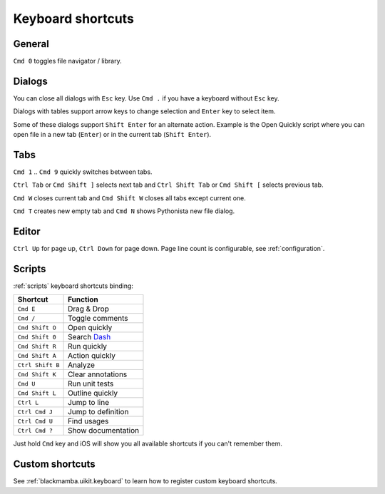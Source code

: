 .. _shortcuts:

##################
Keyboard shortcuts
##################

General
=======

``Cmd 0`` toggles file navigator / library.


Dialogs
=======

You can close all dialogs with ``Esc`` key. Use ``Cmd .`` if you have a keyboard without
``Esc`` key.

Dialogs with tables support arrow keys to change selection and ``Enter`` key to select item.

Some of these dialogs support ``Shift Enter`` for an alternate action.
Example is the Open Quickly script where you can open file in a new tab (``Enter``)
or in the current tab (``Shift Enter``).


Tabs
====

``Cmd 1`` .. ``Cmd 9`` quickly switches between tabs.

``Ctrl Tab`` or ``Cmd Shift ]`` selects next tab and
``Ctrl Shift Tab`` or ``Cmd Shift [`` selects previous tab.

``Cmd W`` closes current tab and ``Cmd Shift W`` closes all tabs except
current one.

``Cmd T`` creates new empty tab and ``Cmd N`` shows Pythonista new file
dialog.


Editor
======

``Ctrl Up`` for page up, ``Ctrl Down`` for page down. Page
line count is configurable, see :ref:`configuration`.


Scripts
=======

:ref:`scripts` keyboard shortcuts binding:

================  ========
Shortcut          Function
================  ========
``Cmd E``         Drag & Drop
``Cmd /``         Toggle comments
``Cmd Shift O``   Open quickly
``Cmd Shift 0``   Search `Dash <https://kapeli.com/dash_ios>`_
``Cmd Shift R``   Run quickly
``Cmd Shift A``   Action quickly
``Ctrl Shift B``  Analyze
``Cmd Shift K``   Clear annotations
``Cmd U``         Run unit tests
``Cmd Shift L``   Outline quickly
``Ctrl L``        Jump to line
``Ctrl Cmd J``    Jump to definition
``Ctrl Cmd U``    Find usages
``Ctrl Cmd ?``    Show documentation
================  ========

Just hold ``Cmd`` key and iOS will show you all available shortcuts
if you can't remember them.


Custom shortcuts
================

See :ref:`blackmamba.uikit.keyboard` to learn how to register custom keyboard shortcuts.
